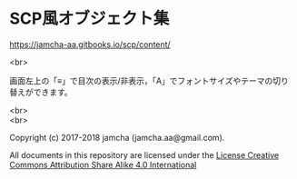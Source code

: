 #+OPTIONS: toc:nil
#+OPTIONS: \n:t

* SCP風オブジェクト集

  [[https://jamcha-aa.gitbooks.io/scp/content/]]

  <br>

  画面左上の「≡」で目次の表示/非表示，「A」でフォントサイズやテーマの切り替えができます。

  <br>
  <br>

  Copyright (c) 2017-2018 jamcha (jamcha.aa@gmail.com).

  All documents in this repository are licensed under the [[http://creativecommons.org/licenses/by-sa/4.0/deed][License Creative Commons Attribution Share Alike 4.0 International]]

  [[http://creativecommons.org/licenses/by-sa/4.0/deed][file:http://i.creativecommons.org/l/by-sa/4.0/88x31.png]]


